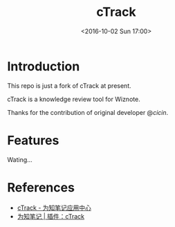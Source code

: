 #+TITLE: cTrack
#+DATE: <2016-10-02 Sun 17:00>
#+TAGS: Original
#+LAYOUT: post
#+CATEGORIES: SoftTech

#+OPTIONS: ^:{}
#+OPTIONS: html-postamble:nil

#+INFOJS_OPT: view:nil toc:t ltoc:nil mouse:underline buttons:0 path:http://thomasf.github.io/solarized-css/org-info.min.js
#+HTML_HEAD: <link rel="stylesheet" type="text/css" href="http://thomasf.github.io/solarized-css/solarized-light.min.css" />

* Introduction
This repo is just a fork of cTrack at present.

cTrack is a knowledge review tool for Wiznote.

Thanks for the contribution of original developer @[[dsscicin@163.com][cicin]].
* Features
Wating...
* References
- [[http://app.wiz.cn/?id=1983][cTrack - 为知笔记应用中心]]
- [[http://www.wiz.cn/plugin/ctrack][为知笔记 | 插件：cTrack]]
